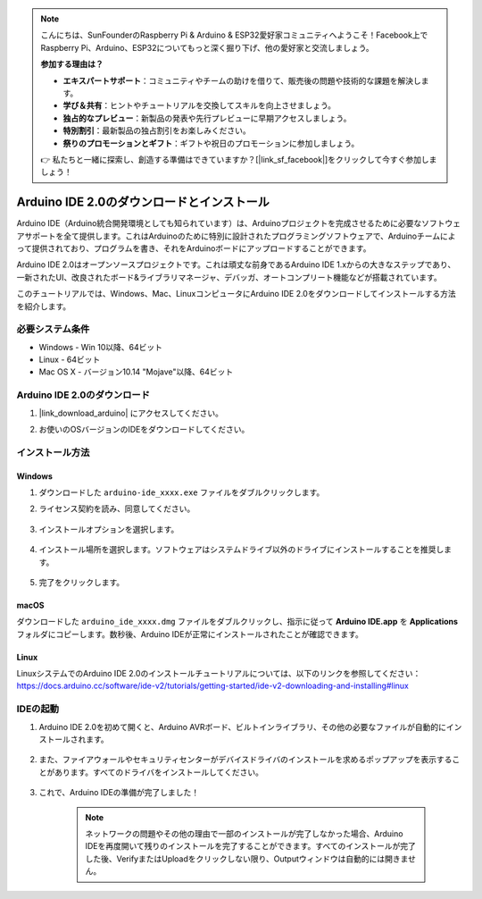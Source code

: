 .. note::

    こんにちは、SunFounderのRaspberry Pi & Arduino & ESP32愛好家コミュニティへようこそ！Facebook上でRaspberry Pi、Arduino、ESP32についてもっと深く掘り下げ、他の愛好家と交流しましょう。

    **参加する理由は？**

    - **エキスパートサポート**：コミュニティやチームの助けを借りて、販売後の問題や技術的な課題を解決します。
    - **学び＆共有**：ヒントやチュートリアルを交換してスキルを向上させましょう。
    - **独占的なプレビュー**：新製品の発表や先行プレビューに早期アクセスしましょう。
    - **特別割引**：最新製品の独占割引をお楽しみください。
    - **祭りのプロモーションとギフト**：ギフトや祝日のプロモーションに参加しましょう。

    👉 私たちと一緒に探索し、創造する準備はできていますか？[|link_sf_facebook|]をクリックして今すぐ参加しましょう！

.. _install_arduino:

Arduino IDE 2.0のダウンロードとインストール
=============================================

Arduino IDE（Arduino統合開発環境としても知られています）は、Arduinoプロジェクトを完成させるために必要なソフトウェアサポートを全て提供します。これはArduinoのために特別に設計されたプログラミングソフトウェアで、Arduinoチームによって提供されており、プログラムを書き、それをArduinoボードにアップロードすることができます。

Arduino IDE 2.0はオープンソースプロジェクトです。これは頑丈な前身であるArduino IDE 1.xからの大きなステップであり、一新されたUI、改良されたボード&ライブラリマネージャ、デバッガ、オートコンプリート機能などが搭載されています。

このチュートリアルでは、Windows、Mac、LinuxコンピュータにArduino IDE 2.0をダウンロードしてインストールする方法を紹介します。

必要システム条件
-------------------

* Windows - Win 10以降、64ビット
* Linux - 64ビット
* Mac OS X - バージョン10.14 "Mojave"以降、64ビット

Arduino IDE 2.0のダウンロード
-------------------------------

#. |link_download_arduino| にアクセスしてください。

#. お使いのOSバージョンのIDEをダウンロードしてください。

    .. image:: img/sp_001.png

インストール方法
------------------------------

Windows
^^^^^^^^^^^^^

#. ダウンロードした ``arduino-ide_xxxx.exe`` ファイルをダブルクリックします。

#. ライセンス契約を読み、同意してください。

    .. image:: img/sp_002.png

#. インストールオプションを選択します。

    .. image:: img/sp_003.png

#. インストール場所を選択します。ソフトウェアはシステムドライブ以外のドライブにインストールすることを推奨します。

    .. image:: img/sp_004.png

#. 完了をクリックします。

    .. image:: img/sp_005.png

macOS
^^^^^^^^^^^^^^^^

ダウンロードした ``arduino_ide_xxxx.dmg`` ファイルをダブルクリックし、指示に従って **Arduino IDE.app** を **Applications** フォルダにコピーします。数秒後、Arduino IDEが正常にインストールされたことが確認できます。

.. image:: img/macos_install_ide.png
    :width: 800

Linux
^^^^^^^^^^^^

LinuxシステムでのArduino IDE 2.0のインストールチュートリアルについては、以下のリンクを参照してください：https://docs.arduino.cc/software/ide-v2/tutorials/getting-started/ide-v2-downloading-and-installing#linux

IDEの起動
--------------

#. Arduino IDE 2.0を初めて開くと、Arduino AVRボード、ビルトインライブラリ、その他の必要なファイルが自動的にインストールされます。

    .. image:: img/sp_901.png

#. また、ファイアウォールやセキュリティセンターがデバイスドライバのインストールを求めるポップアップを表示することがあります。すべてのドライバをインストールしてください。

    .. image:: img/sp_104.png

#. これで、Arduino IDEの準備が完了しました！

    .. note::
        ネットワークの問題やその他の理由で一部のインストールが完了しなかった場合、Arduino IDEを再度開いて残りのインストールを完了することができます。すべてのインストールが完了した後、VerifyまたはUploadをクリックしない限り、Outputウィンドウは自動的には開きません。
